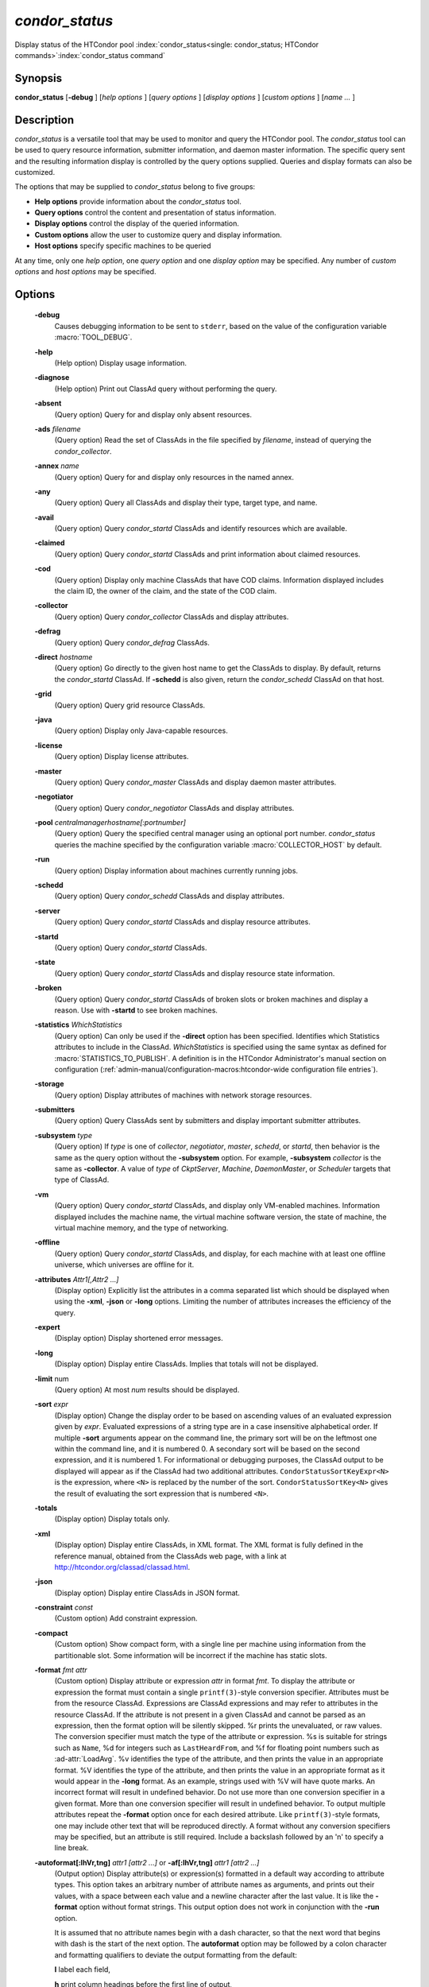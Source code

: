 *condor_status*
===============

Display status of the HTCondor pool
:index:`condor_status<single: condor_status; HTCondor commands>`\ :index:`condor_status command`

Synopsis
--------

**condor_status** [**-debug** ] [*help options* ] [*query options* ]
[*display options* ] [*custom options* ] [*name ...* ]

Description
-----------

*condor_status* is a versatile tool that may be used to monitor and
query the HTCondor pool. The *condor_status* tool can be used to query
resource information, submitter information, and daemon master 
information. The specific query sent and
the resulting information display is controlled by the query options
supplied. Queries and display formats can also be customized.

The options that may be supplied to *condor_status* belong to five
groups:

-  **Help options** provide information about the *condor_status* tool.
-  **Query options** control the content and presentation of status
   information.
-  **Display options** control the display of the queried information.
-  **Custom options** allow the user to customize query and display
   information.
-  **Host options** specify specific machines to be queried

At any time, only one *help option*, one *query option* and one *display
option* may be specified. Any number of *custom options* and *host
options* may be specified.

Options
-------

 **-debug**
    Causes debugging information to be sent to ``stderr``, based on the
    value of the configuration variable :macro:`TOOL_DEBUG`.
 **-help**
    (Help option) Display usage information.
 **-diagnose**
    (Help option) Print out ClassAd query without performing the query.
 **-absent**
    (Query option) Query for and display only absent resources.
 **-ads** *filename*
    (Query option) Read the set of ClassAds in the file specified by
    *filename*, instead of querying the *condor_collector*.
 **-annex** *name*
    (Query option) Query for and display only resources in the named
    annex.
 **-any**
    (Query option) Query all ClassAds and display their type, target
    type, and name.
 **-avail**
    (Query option) Query *condor_startd* ClassAds and identify
    resources which are available.
 **-claimed**
    (Query option) Query *condor_startd* ClassAds and print information
    about claimed resources.
 **-cod**
    (Query option) Display only machine ClassAds that have COD claims.
    Information displayed includes the claim ID, the owner of the claim,
    and the state of the COD claim.
 **-collector**
    (Query option) Query *condor_collector* ClassAds and display
    attributes.
 **-defrag**
    (Query option) Query *condor_defrag* ClassAds.
 **-direct** *hostname*
    (Query option) Go directly to the given host name to get the
    ClassAds to display. By default, returns the *condor_startd*
    ClassAd. If **-schedd** is also given, return the *condor_schedd*
    ClassAd on that host.
 **-grid**
    (Query option) Query grid resource ClassAds.
 **-java**
    (Query option) Display only Java-capable resources.
 **-license**
    (Query option) Display license attributes.
 **-master**
    (Query option) Query *condor_master* ClassAds and display daemon
    master attributes.
 **-negotiator**
    (Query option) Query *condor_negotiator* ClassAds and display
    attributes.
 **-pool** *centralmanagerhostname[:portnumber]*
    (Query option) Query the specified central manager using an optional
    port number. *condor_status* queries the machine specified by the
    configuration variable :macro:`COLLECTOR_HOST` by default.
 **-run**
    (Query option) Display information about machines currently running
    jobs.
 **-schedd**
    (Query option) Query *condor_schedd* ClassAds and display
    attributes.
 **-server**
    (Query option) Query *condor_startd* ClassAds and display resource
    attributes.
 **-startd**
    (Query option) Query *condor_startd* ClassAds.
 **-state**
    (Query option) Query *condor_startd* ClassAds and display resource
    state information.
 **-broken**
    (Query option) Query *condor_startd* ClassAds of broken slots or
    broken machines and display a reason. Use with **-startd** to see
    broken machines.
 **-statistics** *WhichStatistics*
    (Query option) Can only be used if the **-direct** option has been
    specified. Identifies which Statistics attributes to include in the
    ClassAd. *WhichStatistics* is specified using the same syntax as
    defined for :macro:`STATISTICS_TO_PUBLISH`. A definition is in the
    HTCondor Administrator's manual section on configuration
    (:ref:`admin-manual/configuration-macros:htcondor-wide configuration file
    entries`).
 **-storage**
    (Query option) Display attributes of machines with network storage
    resources.
 **-submitters**
    (Query option) Query ClassAds sent by submitters and display
    important submitter attributes.
 **-subsystem** *type*
    (Query option) If *type* is one of *collector*, *negotiator*,
    *master*, *schedd*, or *startd*, then behavior is the same as the
    query option without the **-subsystem** option. For example,
    **-subsystem** *collector* is the same as **-collector**. A value
    of *type* of *CkptServer*, *Machine*, *DaemonMaster*, or *Scheduler*
    targets that type of ClassAd.
 **-vm**
    (Query option) Query *condor_startd* ClassAds, and display only
    VM-enabled machines. Information displayed includes the machine
    name, the virtual machine software version, the state of machine,
    the virtual machine memory, and the type of networking.
 **-offline**
    (Query option) Query *condor_startd* ClassAds, and display, for
    each machine with at least one offline universe, which universes are
    offline for it.
 **-attributes** *Attr1[,Attr2 ...]*
    (Display option) Explicitly list the attributes in a comma separated
    list which should be displayed when using the **-xml**, **-json** or
    **-long** options. Limiting the number of attributes increases the
    efficiency of the query.
 **-expert**
    (Display option) Display shortened error messages.
 **-long**
    (Display option) Display entire ClassAds. Implies that totals will
    not be displayed.
 **-limit** num
    (Query option) At most *num* results should be displayed.
 **-sort** *expr*
    (Display option) Change the display order to be based on ascending
    values of an evaluated expression given by *expr*. Evaluated
    expressions of a string type are in a case insensitive alphabetical
    order. If multiple **-sort** arguments appear on the command line,
    the primary sort will be on the leftmost one within the command
    line, and it is numbered 0. A secondary sort will be based on the
    second expression, and it is numbered 1. For informational or
    debugging purposes, the ClassAd output to be displayed will appear
    as if the ClassAd had two additional attributes.
    ``CondorStatusSortKeyExpr<N>`` is the expression, where ``<N>`` is
    replaced by the number of the sort. ``CondorStatusSortKey<N>`` gives
    the result of evaluating the sort expression that is numbered
    ``<N>``.
 **-totals**
    (Display option) Display totals only.
 **-xml**
    (Display option) Display entire ClassAds, in XML format. The XML
    format is fully defined in the reference manual, obtained from the
    ClassAds web page, with a link at
    `http://htcondor.org/classad/classad.html <http://htcondor.org/classad/classad.html>`_.
 **-json**
    (Display option) Display entire ClassAds in JSON format.
 **-constraint** *const*
    (Custom option) Add constraint expression.
 **-compact**
    (Custom option) Show compact form, with a single line per machine
    using information from the partitionable slot.  Some information will
    be incorrect if the machine has static slots.
 **-format** *fmt attr*
    (Custom option) Display attribute or expression *attr* in format
    *fmt*. To display the attribute or expression the format must
    contain a single ``printf(3)``-style conversion specifier.
    Attributes must be from the resource ClassAd. Expressions are
    ClassAd expressions and may refer to attributes in the resource
    ClassAd. If the attribute is not present in a given ClassAd and
    cannot be parsed as an expression, then the format option will be
    silently skipped. %r prints the unevaluated, or raw values. The
    conversion specifier must match the type of the attribute or
    expression. %s is suitable for strings such as ``Name``, %d for
    integers such as ``LastHeardFrom``, and %f for floating point
    numbers such as :ad-attr:`LoadAvg`. %v identifies the type of the
    attribute, and then prints the value in an appropriate format. %V
    identifies the type of the attribute, and then prints the value in
    an appropriate format as it would appear in the **-long** format. As
    an example, strings used with %V will have quote marks. An incorrect
    format will result in undefined behavior. Do not use more than one
    conversion specifier in a given format. More than one conversion
    specifier will result in undefined behavior. To output multiple
    attributes repeat the **-format** option once for each desired
    attribute. Like ``printf(3)``-style formats, one may include other
    text that will be reproduced directly. A format without any
    conversion specifiers may be specified, but an attribute is still
    required. Include a backslash followed by an 'n' to specify a line
    break.
 **-autoformat[:lhVr,tng]** *attr1 [attr2 ...]* or **-af[:lhVr,tng]** *attr1 [attr2 ...]*
    (Output option) Display attribute(s) or expression(s) formatted in a
    default way according to attribute types. This option takes an
    arbitrary number of attribute names as arguments, and prints out
    their values, with a space between each value and a newline
    character after the last value. It is like the **-format** option
    without format strings. This output option does not work in
    conjunction with the **-run** option.

    It is assumed that no attribute names begin with a dash character,
    so that the next word that begins with dash is the start of the next
    option. The **autoformat** option may be followed by a colon
    character and formatting qualifiers to deviate the output formatting
    from the default:

    **l** label each field,

    **h** print column headings before the first line of output,

    **V** use %V rather than %v for formatting (string values are
    quoted),

    **r** print "raw", or unevaluated values,

    **,** add a comma character after each field,

    **t** add a tab character before each field instead of the default
    space character,

    **n** add a newline character after each field,

    **g** add a newline character between ClassAds, and suppress spaces
    before each field.

    Use **-af:h** to get tabular values with headings.

    Use **-af:lrng** to get -long equivalent format.

    The newline and comma characters may not be used together. The
    **l** and **h** characters may not be used together.

 **-print-format** *file*
    Read output formatting information from the given custom print format file.
    see :doc:`/classads/print-formats` for more information about custom print format files.

 **-target** *filename*
    (Custom option) Where evaluation requires a target ClassAd to
    evaluate against, file *filename* contains the target ClassAd.

 **-merge** *filename*
    (Custom option) Ads will be read from *filename*, which may be ``-``
    to indicate standard in, and compared to the ads selected by the
    query specified by the remainder of the command line. Ads will be
    considered the same if their sort keys match; sort keys may be
    specified with [**-sort** *<key>*]. This option will cause up to
    three tables to print, in the following order, depending on where a
    given ad appeared: first, the ads which appeared in the query but
    not in *filename*; second, the ads which appeared in both the query
    and in *filename*; third, the ads which appeared in *filename* but
    not in the query.

    By default, banners will label each table. If **-xml** is also
    given, the same banners will separate three valid XML documents, one
    for each table. If **-json** is also given, a single JSON object
    will be produced, with the usual JSON output for each table labeled
    as an element in the object.

    The **-annex** option changes this default so that the banners are
    not printed and the tables are formatted differently. In this case,
    the ads in *filename* are expected to have different contents from
    the ads in the query, so many others will behave strangely.

General Remarks
---------------

-  The default output from *condor_status* is formatted to be human
   readable, not script readable. In an effort to make the output fit
   within 80 characters, values in some fields might be truncated.
   Furthermore, the HTCondor Project can (and does) change the
   formatting of this default output as we see fit. Therefore, any
   script that is attempting to parse data from *condor_status* is
   strongly encouraged to use the **-format** option (described above).
-  The information obtained from *condor_startd* and *condor_schedd*
   daemons may sometimes appear to be inconsistent. This is normal since
   *condor_startd* and *condor_schedd* daemons update the HTCondor
   manager at different rates, and since there is a delay as information
   propagates through the network and the system.
-  Note that the ``ActivityTime`` in the ``Idle`` state is not the
   amount of time that the machine has been idle. See the section on
   *condor_startd* states in the Administrator's Manual for more
   information 
   (:doc:`/admin-manual/installation-startup-shutdown-reconfiguration`).
-  When using *condor_status* on a pool with SMP machines, you can
   either provide the host name, in which case you will get back
   information about all slots that are represented on that host, or you
   can list specific slots by name. See the examples below for details.
-  If you specify host names, without domains, HTCondor will
   automatically try to resolve those host names into fully qualified
   host names for you. This also works when specifying specific nodes of
   an SMP machine. In this case, everything after the "@" sign is
   treated as a host name and that is what is resolved.
-  You can use the **-direct** option in conjunction with almost any
   other set of options. However, at this time, not all daemons will
   respond to direct queries for its ad(s). The *condor_startd* will
   respond to requests for Startd ads. The *condor_schedd* will respond
   to requests for Schedd and Submitter ads.
   So the only options currently not supported with **-direct** are
   **-master** and **-collector**. Most other options use startd ads for
   their information, so they work seamlessly with **-direct**. The only
   other restriction on **-direct** is that you may only use 1
   **-direct** option at a time. If you want to query information
   directly from multiple hosts, you must run *condor_status* multiple
   times.
-  Unless you use the local host name with **-direct**, *condor_status*
   will still have to contact a collector to find the address where the
   specified daemon is listening. So, using a **-pool** option in
   conjunction with **-direct** just tells *condor_status* which
   collector to query to find the address of the daemon you want. The
   information actually displayed will still be retrieved directly from
   the daemon you specified as the argument to **-direct**.  Do not
   use **-direct** to query the Collector ad, just use **-pool** and
   **-collector**.
   

Examples
--------

Example 1 To view information from all nodes of an SMP machine, use only
the host name. For example, if you had a 4-CPU machine, named
``vulture.cs.wisc.edu``, you might see

.. code-block:: console

    $ condor_status vulture

    Name               OpSys      Arch   State     Activity LoadAv Mem   ActvtyTime

    slot1@vulture.cs.w LINUX      INTEL  Claimed   Busy     1.050   512  0+01:47:42
    slot2@vulture.cs.w LINUX      INTEL  Claimed   Busy     1.000   512  0+01:48:19
    slot3@vulture.cs.w LINUX      INTEL  Unclaimed Idle     0.070   512  1+11:05:32
    slot4@vulture.cs.w LINUX      INTEL  Unclaimed Idle     0.000   512  1+11:05:34

                         Total Owner Claimed Unclaimed Matched Preempting Backfill

             INTEL/LINUX     4     0       2         2       0          0        0

                   Total     4     0       2         2       0          0        0

Example 2 To view information from a specific nodes of an SMP machine,
specify the node directly. You do this by providing the name of the
slot. This has the form ``slot#@hostname``. For example:

.. code-block:: console

    $ condor_status slot3@vulture

    Name               OpSys      Arch   State     Activity LoadAv Mem   ActvtyTime

    slot3@vulture.cs.w LINUX      INTEL  Unclaimed Idle     0.070   512  1+11:10:32

                         Total Owner Claimed Unclaimed Matched Preempting Backfill

             INTEL/LINUX     1     0       0         1       0          0        0

                   Total     1     0       0         1       0          0        0

Example 3 The **-compact** option gives a one line summary of each machine using information
from the partitionable slot. If the normal output is this

.. code-block:: console

    $ condor_status vulture

    Name               OpSys      Arch   State     Activity LoadAv Mem   ActvtyTime

    slot1@vulture.cs.w LINUX      X86_64 Unclaimed Idle      0.000  679  1+03:18:58
    slot1_1@vulture.cs LINUX      X86_64 Claimed   Busy      1.160 1152  0+03:21:02
    slot1_2@vulture.cs LINUX      X86_64 Claimed   Busy      1.150 2560  0+10:20:50
    slot1_3@vulture.cs LINUX      X86_64 Claimed   Busy      1.160 2816  0+01:32:08
    slot1_4@vulture.cs LINUX      X86_64 Claimed   Busy      0.000 5081  0+00:00:00

                         Machines Owner Claimed Unclaimed Matched Preempting  Drain

            X86_64/LINUX        5     0       4         1       0          0      0

                   Total        5     0       4         1       0          0      0

For the same machine in the same state the **-compact** option will show this

.. code-block:: console

    $ condor_status -compact vulture

    Machine            Platform    Slots Cpus Gpus  TotalGb FreCpu  FreeGb  CpuLoad ST Jobs/Min MaxSlotGb

    vulture.cs.wisc.ed x64/CentOS7     4    8    2       12      0     .66      .98 Cb      .25      4.96

                         Machines Owner Claimed Unclaimed Matched Preempting  Drain

            X86_64/CentOS7      4     0       4         1       0          0      0

                   Total        4     0       4         1       0          0      0

The ``Slots`` column shows that 4 slots have been carved out of the partitionable slot, leaving 0 cpus
and .66 Gigabytes of memory free.  Static slots will not be counted in the ``Slots`` column.

The ``ST`` column shows the consensus state of the dynamic slots using a two character code. The first character
is the State, the second is the activity. If there is not a consensus for either the state or activity,
then # will be shown.  The example shows Cb for Claimed/Busy since all of the dynamic slots are in that state.
If one of the dynamic slots were Idle, then C# would be shown.

The ``Jobs/Min`` shows the recent job start rate for the machine.  A large number here is normal for a
machine that just came online, but if this number stays above 1 for more than a minute, that can be
an indication of a machine is acting as a black hole for jobs, starting them quickly and then failing
them just as quickly. 

The ``MaxSlotGb`` column shows the memory allocated to the largest slot in Gigabytes, If the memory allocated
for the largest slot cannot be determined, * will be displayed. 
Static slots are not counted in the ``MaxSlotGb`` column.

Constraint option examples

The Unix command to use the constraint option to see all machines with
the :ad-attr:`OpSys` of ``"LINUX"``:

.. code-block:: console

    $ condor_status -constraint OpSys==\"LINUX\"

Note that quotation marks must be escaped with the backslash characters
for most shells.

The Windows command to do the same thing:

.. code-block:: doscon

    > condor_status -constraint " OpSys==""LINUX"" "

Note that quotation marks are used to delimit the single argument which
is the expression, and the quotation marks that identify the string must
be escaped by using a set of two double quote marks without any
intervening spaces.

To see all machines that are currently in the Idle state, the Unix
command is

.. code-block:: console

    $ condor_status -constraint State==\"Idle\"

To see all machines that are bench marked to have a MIPS rating of more
than 750, the Unix command is

.. code-block:: console

    $ condor_status -constraint 'Mips>750'

-cod option example

The **-cod** option displays the status of COD claims within a given
HTCondor pool.

.. code-block:: text

    Name        ID   ClaimState TimeInState RemoteUser JobId Keyword
    astro.cs.wi COD1 Idle        0+00:00:04 wright
    chopin.cs.w COD1 Running     0+00:02:05 wright     3.0   fractgen
    chopin.cs.w COD2 Suspended   0+00:10:21 wright     4.0   fractgen

                   Total  Idle  Running  Suspended  Vacating  Killing
     INTEL/LINUX       3     1        1          1         0        0
           Total       3     1        1          1         0        0

-format option example To display the name and memory attributes of each
job ClassAd in a format that is easily parsable by other tools:

.. code-block:: console

    $ condor_status -format "%s " Name -format "%d\n" Memory

To do the same with the **autoformat** option, run

.. code-block:: console

    $ condor_status -autoformat Name Memory

Exit Status
-----------

*condor_status* will exit with a status value of 0 (zero) upon success,
and it will exit with the value 1 (one) upon failure.

